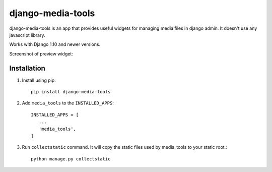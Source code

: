 ==================
django-media-tools
==================

django-media-tools is an app that provides useful widgets for managing media files in django admin. It doesn't use any javascript library.

Works with Django 1.10 and newer versions.

Screenshot of preview widget:

.. image:: https://screenshotscdn.firefoxusercontent.com/images/c7cce7f5-cfe6-4de0-9d1b-1dc9529c87f4.png


Installation
============

#. Install using pip::

    pip install django-media-tools

#. Add ``media_tools`` to the ``INSTALLED_APPS``::

    INSTALLED_APPS = [
       ...
       'media_tools',
    ]

#. Run ``collectstatic`` command. It will copy the static files used by media_tools to your static root.::

     python manage.py collectstatic

